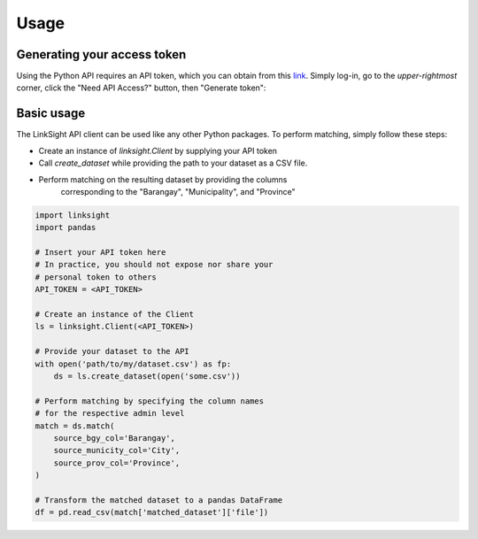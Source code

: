 =====
Usage
=====

Generating your access token
----------------------------

Using the Python API requires an API token, which you can obtain from this
`link <https://linksight-stg.thinkingmachin.es/>`_. Simply log-in, go to the
*upper-rightmost* corner, click the "Need API Access?" button, then "Generate
token":


Basic usage
-----------

The LinkSight API client can be used like any other Python packages. To perform
matching, simply follow these steps:

- Create an instance of `linksight.Client` by supplying your API token
- Call `create_dataset` while providing the path to your dataset as a CSV file.
- Perform matching on the resulting dataset by providing the columns
    corresponding to the "Barangay", "Municipality", and "Province"

.. code-block:: python

   import linksight
   import pandas

   # Insert your API token here
   # In practice, you should not expose nor share your 
   # personal token to others
   API_TOKEN = <API_TOKEN> 

   # Create an instance of the Client
   ls = linksight.Client(<API_TOKEN>)

   # Provide your dataset to the API
   with open('path/to/my/dataset.csv') as fp:
       ds = ls.create_dataset(open('some.csv'))

   # Perform matching by specifying the column names
   # for the respective admin level
   match = ds.match(
       source_bgy_col='Barangay',
       source_municity_col='City',
       source_prov_col='Province',
   )

   # Transform the matched dataset to a pandas DataFrame
   df = pd.read_csv(match['matched_dataset']['file'])
